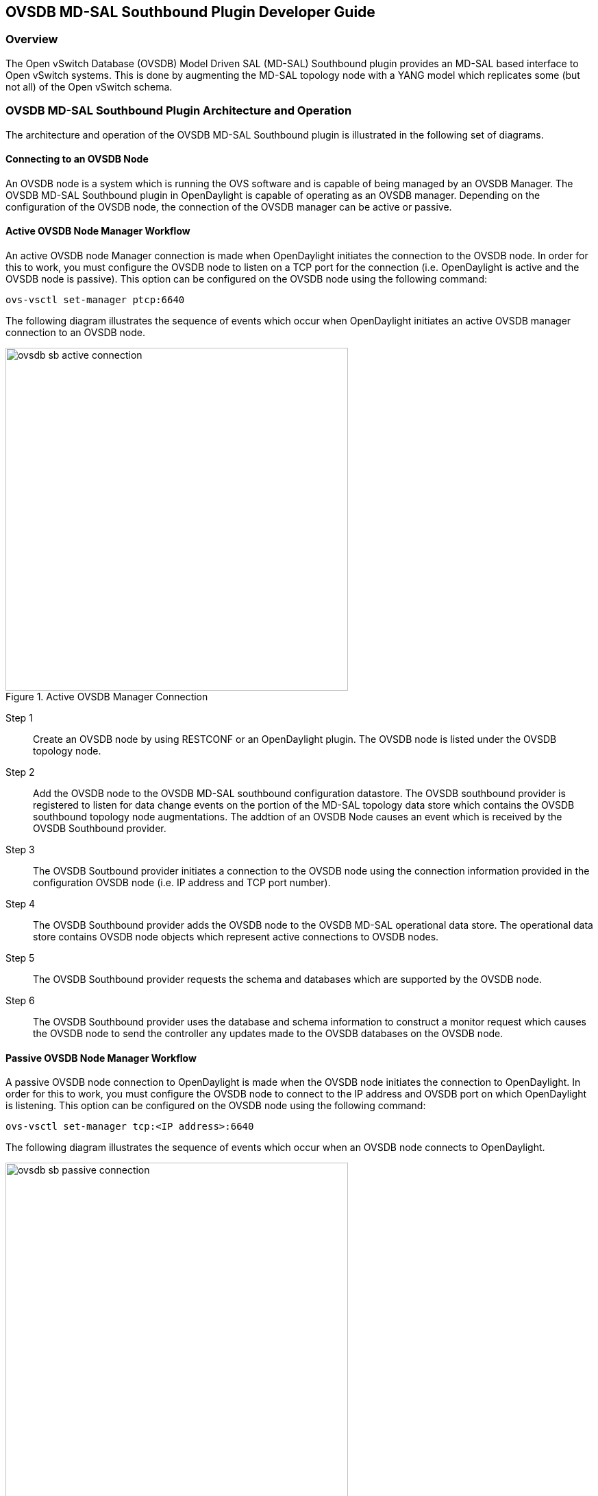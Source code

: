 == OVSDB MD-SAL Southbound Plugin Developer Guide

=== Overview
The Open vSwitch Database (OVSDB) Model Driven SAL (MD-SAL) Southbound plugin
provides an MD-SAL based interface to
Open vSwitch systems.  This is done by augmenting the MD-SAL topology node with
a YANG model which replicates some (but not all) of the Open vSwitch schema.

=== OVSDB MD-SAL Southbound Plugin Architecture and Operation
The architecture and operation of the OVSDB MD-SAL Southbound plugin is
illustrated in the following set of diagrams.

==== Connecting to an OVSDB Node
An OVSDB node is a system which is running the OVS software and is capable of
being managed by an OVSDB Manager.  The OVSDB MD-SAL Southbound plugin in
OpenDaylight is capable of operating as an OVSDB manager.  Depending on the
configuration of the OVSDB node, the connection of the OVSDB manager can
be active or passive.

==== Active OVSDB Node Manager Workflow
An active OVSDB node Manager connection is made when OpenDaylight initiates the
connection to the OVSDB node.  In order for this to work, you must configure the
OVSDB node to listen on a TCP port for the connection (i.e.
OpenDaylight is active and the OVSDB node is passive).  This option can be
configured on the OVSDB node using the following command:

 ovs-vsctl set-manager ptcp:6640

The following diagram illustrates the sequence of events which occur when
OpenDaylight initiates an active OVSDB manager connection to an OVSDB node.

.Active OVSDB Manager Connection
image::ovsdb-sb-active-connection.jpg[width=500]

Step 1::
Create an OVSDB node by using RESTCONF or an OpenDaylight plugin. The OVSDB node
is listed under the OVSDB topology node.
Step 2::
Add the OVSDB node to the OVSDB MD-SAL southbound configuration datastore. The
OVSDB southbound provider is registered to listen for data change events on the
portion of the MD-SAL topology data store which contains the OVSDB southbound
topology node augmentations. The addtion of an OVSDB Node causes an event which
is received by the OVSDB Southbound provider.
Step 3::
The OVSDB Soutbound provider initiates a connection to the OVSDB node using
the connection information provided in the configuration OVSDB node (i.e. IP
address and TCP port number).
Step 4::
The OVSDB Southbound provider adds the OVSDB node to the OVSDB MD-SAL
operational data store.  The operational data store contains OVSDB node
objects which represent active connections to OVSDB nodes.
Step 5::
The OVSDB Southbound provider requests the schema and databases which are
supported by the OVSDB node.
Step 6::
The OVSDB Southbound provider uses the database and schema information to
construct a monitor request which causes the OVSDB node to send the controller
any updates made to the OVSDB databases on the OVSDB node.


==== Passive OVSDB Node Manager Workflow
A passive OVSDB node connection to OpenDaylight is made when the OVSDB node
initiates the connection to OpenDaylight.  In order for this to work, you must
configure the OVSDB node to connect to the IP address and OVSDB port on which
OpenDaylight is listening.  This option can be configured on the OVSDB node
using the following command:

 ovs-vsctl set-manager tcp:<IP address>:6640

The following diagram illustrates the sequence of events which occur when an
OVSDB node connects to OpenDaylight.

.Passive OVSDB Manager Connection
image::ovsdb-sb-passive-connection.jpg[width=500]

Step 1::
The OVSDB node initiates a connection to OpenDaylight.
Step 2::
The OVSDB Southbound provider adds the OVSDB node to the OVSDB MD-SAL
operational data store.  The operational data store contains OVSDB node
objects which represent active connections to OVSDB nodes.
Step 3::
The OVSDB Southbound provider requests the schema and databases which are
supported by the OVSDB node.
Step 4::
The OVSDB Southbound provider uses the database and schema information to
construct a monitor request which causes the OVSDB node to send back
any updates which have been made to the OVSDB databases on the OVSDB node.

==== OVSDB Node ID in the Southbound Operational MD-SAL
When OpenDaylight initiates an active connection to an OVSDB node, it
writes an external-id to the Open_vSwitch table on the OVSDB node.  The
external-id is an OpenDaylight instance identifier which identifies the
OVSDB topology node which has just been created.
Here is an example showing the value of the 'opendaylight-iid' entry
in the external-ids column of the Open_vSwitch table where the
node-id of the OVSDB node is 'ovsdb:HOST1'.

 $ ovs-vsctl list open_vswitch
 ...
 external_ids        : {opendaylight-iid="/network-topology:network-topology/network-topology:topology[network-topology:topology-id='ovsdb:1']/network-topology:node[network-topology:node-id='ovsdb:HOST1']"}
 ...

The 'opendaylight-iid' entry in the external-ids column of the Open_vSwitch
table causes the OVSDB node to have same node-id in the operational
MD-SAL datastore as in the configuration MD-SAL datastore.  This holds true
if the OVSDB node manager settings are subsequently changed so that a
passive OVSDB manager connection is made.

If there is no 'opendaylight-iid' entry in the external-ids column and
a passive OVSDB manager connection is made, then the node-id of the OVSDB
node in the operational MD-SAL datastore will be constructed using the UUID
of the Open_vSwitch table as follows.

 "node-id": "ovsdb://uuid/b8dc0bfb-d22b-4938-a2e8-b0084d7bd8c1"
 
The 'opendaylight-iid' entry can be removed from the Open_vSwitch table using
the following command.

 $ sudo ovs-vsctl remove open_vswitch . external-id "opendaylight-iid"

==== OVSDB Changes by using OVSDB Southbound Config MD-SAL
After the connection has been made to an OVSDB node, you can make changes to the
OVSDB node by using the OVSDB Southbound Config MD-SAL.  You can
make CRUD operations by using the RESTCONF interface or by a plugin
using the MD-SAL APIs.  The following diagram illustrates the highlevel flow of
events.

.OVSDB Changes by using the Southbound Config MD-SAL
image::ovsdb-sb-config-crud.jpg[width=500]

Step 1::
A change to the OVSDB Southbound Config MD-SAL is made.  Changes include adding
or deleting bridges and ports, or setting attributes of OVSDB nodes, bridges or
ports.
Step 2::
The OVSDB Southbound provider receives notification of the changes made to the
OVSDB Southbound Config MD-SAL data store.
Step 3::
As appropriate, OVSDB transactions are contructed and transmitted to the OVSDB
node to update the OVSDB database on the OVSDB node.
Step 4::
The OVSDB node sends update messages to the OVSDB Southbound provider to
indicate the changes made to the OVSDB nodes database.
Step 5::
The OVSDB Southbound provider maps the changes received from the OVSDB node
into corresponding changes made to the OVSDB Southbound Operational
MD-SAL data store.

==== OVSDB Changes by using the OVSDB Southbound Config MD-SAL
Changes to the OVSDB nodes database may also occur indpendently of OpenDaylight.
OpenDaylight also receives notifications for these events and updates the
Southbound operational MD-SAL.  The following diagram illustrates the sequence
of events.

.OVSDB Changes made directly on the OVSDB node
image::ovsdb-sb-oper-crud.jpg

Step 1::
Changes are made to the OVSDB node outside of OpenDaylight (e.g. ovs-vsctl).
Step 2::
The OVSDB node constructs update messages to inform OpenDaylight of the changes
made to its databases.
Step 3::
The OVSDB Southbound provider maps the OVSDB database changes to corresponding
changes in the OVSDB Southbound operational MD-SAL data store.

==== Openflow controller
Discussion of how the Openflow controller node is associated with the OVSDB
southbound model

==== OVSDB Model
The OVSDB Southbound MD-SAL operates using a YANG model which is based on the
abstract topology node model.
https://git.opendaylight.org/gerrit/gitweb?p=yangtools.git;f=model/ietf/ietf-topology/src/main/yang/network-topology%402013-10-21.yang%3Ba=blob[network topology model]

The augmentations for the OVSDB Southbound MD-SAL are defined in the ovsdb.yang
file.
https://github.com/opendaylight/ovsdb/blob/master/southbound/southbound-api/src/main/yang/ovsdb.yang[ovsdb.yang]

There are three augmentations:

*ovsdb-node-augmentation*::
This augments the topology node and maps primarily to the Open_vSwitch table of
the OVSDB schema.  It contains the following attributes.
  * *connection-info* - holds the local and remote IP address and TCP port numbers for the OpenDaylight to OVSDB node connections
  * *db-version* - version of the OVSDB database
  * *ovs-version* - version of OVS
  * *list managed-node-entry* - a list of references to ovsdb-bridge-augmentation nodes, which are the OVS bridges managed by this OVSDB node
  * *list datapath-type-entry* - a list of the datapath types supported by the OVSDB node (e.g. 'system', 'netdev') - depends on newer OVS versions
  * *list interface-type-entry* - a list of the interface types supported by the OVSDB node (e.g. 'internal', 'vxlan', 'gre', 'dpdk', etc.) - depends on newer OVS verions
  * *list openvswitch-external-ids* - a list of the key/value pairs in the Open_vSwitch table external_ids column
  * *list openvswitch-other-config* - a list of the key/value pairs in the Open_vSwitch table other_config column
*ovsdb-bridge-augmentation*::
This augments the topology node and maps to an specific bridge in the OVSDB
bridge table of the associated OVSDB node. It contains the following attributes.
  * *bridge-uuid* - UUID of the OVSDB bridge
  * *bridge-name* - name of the OVSDB bridge
  * *bridge-openflow-node-ref* - a reference (instance-identifier) of the Openflow node associated with this bridge
  * *list protocol-entry* - the version of Openflow protocol to use with the Openflow controller
  * *list controller-entry* - a list of controller-uuid and is-connected status of the Openflow controllers associated with this bridge
  * *datapath-id* - the datapath ID associated with this bridge on the OVSDB node
  * *datapath-type* - the datapath type of this bridge
  * *fail-mode* - the OVSDB fail mode setting of this bridge
  * *flow-node* - a reference to the flow node corresponding to this bridge
  * *managed-by* - a reference to the ovsdb-node-augmentation (OVSDB node) that is managing this bridge
  * *list bridge-external-ids* - a list of the key/value pairs in the bridge table external_ids column for this bridge
  * *list bridge-other-configs* - a list of the key/value pairs in the bridge table other_config column for this bridge
*ovsdb-termination-point-augmentation*::
This augments the topology termination point model.  The OVSDB Southbound
MD-SAL uses this model to represent both the OVSDB port and OVSDB interface for
a given port/interface in the OVSDB schema.  It contains the following
attributes.
  * *port-uuid* - UUID of an OVSDB port row
  * *interface-uuid* - UUID of an OVSDB interface row
  * *name* - name of the port
  * *interface-type* - the interface type
  * *list options* - a list of port options
  * *ofport* - the openflow port number of the interface
  * *ofport_request* - the requested openflow port number for the interface
  * *vlan-tag* - the VLAN tag value
  * *list trunks* - list of VLAN tag values for trunk mode
  * *vlan-mode* - the VLAN mode (e.g. access, native-tagged, native-untagged, trunk)
  * *list port-external-ids* - a list of the key/value pairs in the port table external_ids column for this port
  * *list interface-external-ids* - a list of the key/value pairs in the interface table external_ids interface for this interface
  * *list port-other-configs* - a list of the key/value pairs in the port table other_config column for this port
  * *list interface-other-configs* - a list of the key/value pairs in the interface table other_config column for this interface

=== Examples of OVSDB Southbound MD-SAL API

==== Connect to an OVSDB Node
This example RESTCONF command adds an OVSDB node object to the OVSDB
Southbound configuration data store and attempts to connect to the OVSDB host
located at the IP address 10.11.12.1 on TCP port 6640.

 POST http://<host>:8181/restconf/config/network-topology:network-topology/topology/ovsdb:1/
 Content-Type: application/json
 {
   "node": [
      {
        "node-id": "ovsdb:HOST1",
        "connection-info": {
          "ovsdb:remote-ip": "10.11.12.1",
          "ovsdb:remote-port": 6640
        }
      }
   ]
 }

==== Query the OVSDB Southbound Configuration MD-SAL
Following on from the previous example, if the OVSDB Southbound configuration
MD-SAL is queried, the RESTCONF command and the resulting reply is similar
to the following example.

 GET http://<host>:8080/restconf/config/network-topology:network-topology/topology/ovsdb:1/

 Application/json data in the reply
 {
   "topology": [
     {
       "topology-id": "ovsdb:1",
       "node": [
         {
           "node-id": "ovsdb:HOST1",
           "ovsdb:connection-info": {
             "remote-port": 6640,
             "remote-ip": "10.11.12.1"
           }
         }
       ]
     }
   ]
 }

==== Query the OVSDB Southbound Operational MD-SAL
If the previous example POST command is successful in connecting to the OVSDB
node, then eventually the OVSDB Southbound operational MD-SAL is populated
with information received in an OVSDB update message from the OVSDB node.  The
RESTCONF query and resulting reply is similar to the following example.

 http://<host>:8080/restconf/operational/network-topology:network-topology/topology/ovsdb:1/

 Application/json data in the reply
 TBD - things not working well at time of writing



==== Add a bridge
TBD

==== Add a port
TBD

==== Set attributes
TBD

==== Delete examples
TBD

=== Reference Documentation
http://openvswitch.org/ovs-vswitchd.conf.db.5.pdf[Openvswitch schema]
